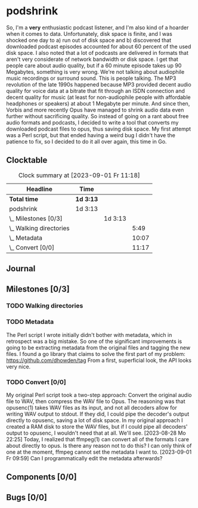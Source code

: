 # -*- mode: org; fill-column: 78; -*-
# Time-stamp: <2023-09-01 11:18:51 krylon>
#
#+TAGS: optimize(o) refactor(r) bug(b) feature(f) architecture(a)
#+TAGS: web(w) database(d) javascript(j) ui(u)
#+TODO: TODO(t) IMPLEMENT(i) TEST(e) RESEARCH(r) | DONE(d)
#+TODO: MEDITATE(m) PLANNING(p) REFINE(n) | FAILED(f) CANCELLED(c) SUSPENDED(s)
#+TODO: EXPERIMENT(x) |
#+PRIORITIES: A G D

* podshrink
  So, I'm a *very* enthusiastic podcast listener, and I'm also kind of a
  hoarder when it comes to data. Unfortunately, disk space is finite, and I
  was shocked one day to a) run out of disk space and b) discovered that
  downloaded podcast episodes accounted for about 60 percent of the used disk
  space.
  I also noted that a lot of podcasts are delivered in formats that aren't
  very considerate of network bandwidth or disk space. I get that people care
  about audio quality, but if a 60 minute episode takes up 90 Megabytes,
  something is very wrong. We're not talking about audiophile music recordings
  or surround sound. This is people talking. The MP3 revolution of the late
  1990s happened because MP3 provided decent audio quality for voice data at a
  bitrate that fit through an ISDN connection and decent quality for music (at
  least for non-audiophile people with affordable headphones or speakers) at
  about 1 Megabyte per minute. And since then, Vorbis and more recently
  Opus have managed to shrink audio data even further without sacrificing
  quality.
  So instead of going on a rant about free audio formats and podcasts, I
  decided to write a tool that converts my downloaded podcast files to opus,
  thus saving disk space.
  My first attempt was a Perl script, but that ended having a weird bug I
  didn't have the patience to fix, so I decided to do it all over again, this
  time in Go.
** Clocktable
   #+BEGIN: clocktable :scope file :maxlevel 20
   #+CAPTION: Clock summary at [2023-09-01 Fr 11:18]
   | Headline                  | Time      |         |       |
   |---------------------------+-----------+---------+-------|
   | *Total time*              | *1d 3:13* |         |       |
   |---------------------------+-----------+---------+-------|
   | podshrink                 | 1d 3:13   |         |       |
   | \_  Milestones [0/3]      |           | 1d 3:13 |       |
   | \_    Walking directories |           |         |  5:49 |
   | \_    Metadata            |           |         | 10:07 |
   | \_    Convert [0/0]       |           |         | 11:17 |
   #+END:
** Journal
** Milestones [0/3]
   :PROPERTIES:
   :COOKIE_DATA: todo recursive
   :VISIBILITY: children
   :END:
*** TODO Walking directories
    :LOGBOOK:
    CLOCK: [2023-08-23 Mi 09:20]--[2023-08-23 Mi 10:24] =>  1:04
    CLOCK: [2023-08-22 Di 20:00]--[2023-08-22 Di 22:02] =>  2:02
    CLOCK: [2023-08-22 Di 17:35]--[2023-08-22 Di 19:45] =>  2:10
    CLOCK: [2023-08-17 Do 18:10]--[2023-08-17 Do 18:43] =>  0:33
    :END:
*** TODO Metadata
    :LOGBOOK:
    CLOCK: [2023-08-28 Mo 15:30]--[2023-08-28 Mo 17:33] =>  2:03
    CLOCK: [2023-08-27 So 19:11]--[2023-08-27 So 20:14] =>  1:03
    CLOCK: [2023-08-26 Sa 20:04]--[2023-08-26 Sa 20:06] =>  0:02
    CLOCK: [2023-08-25 Fr 18:13]--[2023-08-25 Fr 23:30] =>  5:17
    CLOCK: [2023-08-24 Do 15:45]--[2023-08-24 Do 17:24] =>  1:39
    CLOCK: [2023-08-23 Mi 10:30]--[2023-08-23 Mi 10:33] =>  0:03
    :END:
    The Perl script I wrote initially didn't bother with metadata, which in
    retrospect was a big mistake. So one of the significant improvements is
    going to be extracting metadata from the original files and tagging the
    new files.
    I found a go library that claims to solve the first part of my problem:
    https://github.com/dhowden/tag
    From a first, superficial look, the API looks very nice.
*** TODO Convert [0/0]
    :PROPERTIES:
    :COOKIE_DATA: todo recursive
    :VISIBILITY: children
    :END:
    :LOGBOOK:
    CLOCK: [2023-09-01 Fr 09:50]--[2023-09-01 Fr 11:18] =>  1:28
    CLOCK: [2023-08-31 Do 17:15]--[2023-08-31 Do 23:26] =>  6:11
    CLOCK: [2023-08-30 Mi 10:25]--[2023-08-30 Mi 11:08] =>  0:43
    CLOCK: [2023-08-28 Mo 18:15]--[2023-08-28 Mo 21:10] =>  2:55
    :END:
    My original Perl script took a two-step approach: Convert the original
    audio file to WAV, then compress the WAV file to Opus. The reasoning was
    that opusenc(1) takes WAV files as its input, and not all decoders allow
    for writing WAV output to stdout. If they did, I could pipe the decoder's
    output directly to opusenc, saving a lot of disk space.
    In my original approach I created a RAM disk to store the WAV files, but
    if I could pipe all decoders' output to opusenc, I wouldn't need that at
    all. We'll see.
    [2023-08-28 Mo 22:25]
    Today, I realized that ffmpeg(1) can convert all of the formats I care
    about directly to opus. Is there any reason not to do this?
    I can only think of one at the moment, ffmpeg cannot set the metadata I
    want to.
    [2023-09-01 Fr 09:59]
    Can I programmatically edit the metadata afterwards?
** Components [0/0]
   :PROPERTIES:
   :COOKIE_DATA: todo recursive
   :VISIBILITY: children
   :END:
** Bugs [0/0]
   :PROPERTIES:
   :COOKIE_DATA: todo recursive
   :VISIBILITY: children
   :END:
   
